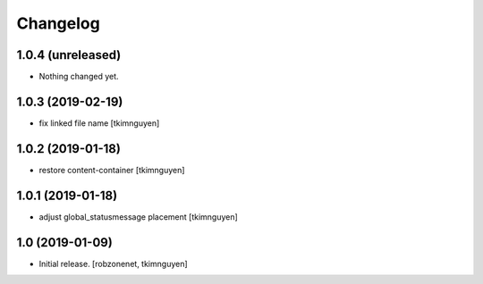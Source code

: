Changelog
=========


1.0.4 (unreleased)
------------------

- Nothing changed yet.


1.0.3 (2019-02-19)
------------------

- fix linked file name
  [tkimnguyen]


1.0.2 (2019-01-18)
------------------

- restore content-container
  [tkimnguyen]


1.0.1 (2019-01-18)
------------------

- adjust global_statusmessage placement
  [tkimnguyen]


1.0 (2019-01-09)
----------------

- Initial release.
  [robzonenet, tkimnguyen]

